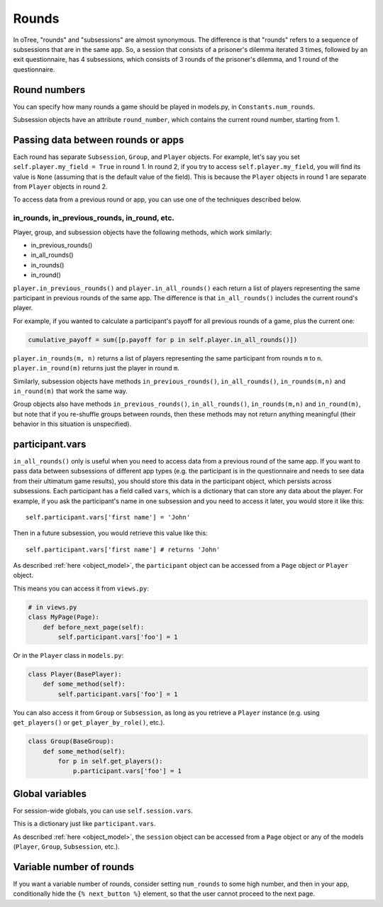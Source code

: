 .. _rounds:

Rounds
======

In oTree, "rounds" and "subsessions" are almost synonymous. The difference is
that "rounds" refers to a sequence of subsessions that are in the same app.
So, a session that consists of a prisoner's dilemma iterated 3 times, followed
by an exit questionnaire, has 4 subsessions, which consists of 3 rounds of the
prisoner's dilemma, and 1 round of the questionnaire.


Round numbers
-------------

You can specify how many rounds a game should be played in models.py, in
``Constants.num_rounds``.

Subsession objects have an attribute ``round_number``, which contains the
current round number, starting from 1.

.. _in_rounds:

Passing data between rounds or apps
-----------------------------------

Each round has separate ``Subsession``, ``Group``, and ``Player`` objects.
For example, let's say you set ``self.player.my_field = True`` in round 1.
In round 2, if you try to access ``self.player.my_field``, you will find its value is ``None``
(assuming that is the default value of the field). This is because the ``Player`` objects
in round 1 are separate from ``Player`` objects in round 2.

To access data from a previous round or app,
you can use one of the techniques described below.

in_rounds, in_previous_rounds, in_round, etc.
~~~~~~~~~~~~~~~~~~~~~~~~~~~~~~~~~~~~~~~~~~~~~

Player, group, and subsession objects have the following methods, which work
similarly:

-   in_previous_rounds()
-   in_all_rounds()
-   in_rounds()
-   in_round()

``player.in_previous_rounds()`` and ``player.in_all_rounds()``
each return a list of players representing the same participant in
previous rounds of the same app. The difference is that ``in_all_rounds()``
includes the current round's player.

For example, if you wanted to calculate a participant's payoff for all previous
rounds of a game, plus the current one:

.. code-block:: python

    cumulative_payoff = sum([p.payoff for p in self.player.in_all_rounds()])

``player.in_rounds(m, n)`` returns a list of players representing the same participant from rounds ``m`` to ``n``.
``player.in_round(m)`` returns just the player in round ``m``.

Similarly, subsession objects have methods ``in_previous_rounds()``,
``in_all_rounds()``, ``in_rounds(m,n)`` and ``in_round(m)`` that work the same way.

Group objects also have methods ``in_previous_rounds()``, ``in_all_rounds()``, ``in_rounds(m,n)`` and ``in_round(m)``,
but note that if you re-shuffle groups between rounds,
then these methods may not return anything meaningful (their behavior in this
situation is unspecified).

.. _vars:

participant.vars
----------------

``in_all_rounds()`` only is useful when you need to access data from a previous
round of the same app.
If you want to pass data between subsessions of different app types (e.g. the
participant is in the questionnaire and needs to see data from their ultimatum
game results),
you should store this data in the participant object, which persists across
subsessions. Each participant has a field called ``vars``, which is a
dictionary that can store any data about the player. For example, if you ask
the participant's name in one subsession and you need to access it later, you
would store it like this::

    self.participant.vars['first name'] = 'John'

Then in a future subsession, you would retrieve this value like this::

    self.participant.vars['first name'] # returns 'John'

As described :ref:`here <object_model>`, the ``participant`` object can be
accessed from a ``Page`` object or ``Player`` object.

This means you can access it from ``views.py``:

.. code-block:: python

    # in views.py
    class MyPage(Page):
        def before_next_page(self):
            self.participant.vars['foo'] = 1

Or in the ``Player`` class in ``models.py``:

.. code-block:: python

    class Player(BasePlayer):
        def some_method(self):
            self.participant.vars['foo'] = 1

You can also access it from ``Group`` or ``Subsession``, as long as you retrieve
a ``Player`` instance (e.g. using ``get_players()`` or ``get_player_by_role()``,
etc.).

.. code-block:: python

    class Group(BaseGroup):
        def some_method(self):
            for p in self.get_players():
                p.participant.vars['foo'] = 1


.. _session_vars:

Global variables
----------------

For session-wide globals, you can use ``self.session.vars``.

This is a dictionary just like ``participant.vars``.

As described :ref:`here <object_model>`, the ``session`` object can be
accessed from a ``Page`` object or any of the models (``Player``, ``Group``,
``Subsession``, etc.).


Variable number of rounds
-------------------------

If you want a variable number of rounds, consider setting ``num_rounds``
to some high number, and then in your app, conditionally hide the
``{% next_button %}`` element, so that the user cannot proceed to the next
page.
